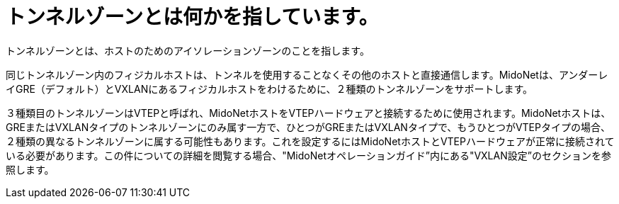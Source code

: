 [[tunnel_zones]]

= トンネルゾーンとは何かを指しています。

トンネルゾーンとは、ホストのためのアイソレーションゾーンのことを指します。

同じトンネルゾーン内のフィジカルホストは、トンネルを使用することなくその他のホストと直接通信します。MidoNetは、アンダーレイGRE（デフォルト）とVXLANにあるフィジカルホストをわけるために、２種類のトンネルゾーンをサポートします。

３種類目のトンネルゾーンはVTEPと呼ばれ、MidoNetホストをVTEPハードウェアと接続するために使用されます。MidoNetホストは、GREまたはVXLANタイプのトンネルゾーンにのみ属す一方で、ひとつがGREまたはVXLANタイプで、もうひとつがVTEPタイプの場合、２種類の異なるトンネルゾーンに属する可能性もあります。これを設定するにはMidoNetホストとVTEPハードウェアが正常に接続されている必要があります。この件についての詳細を閲覧する場合、"MidoNetオペレーションガイド”内にある"VXLAN設定”のセクションを参照します。

